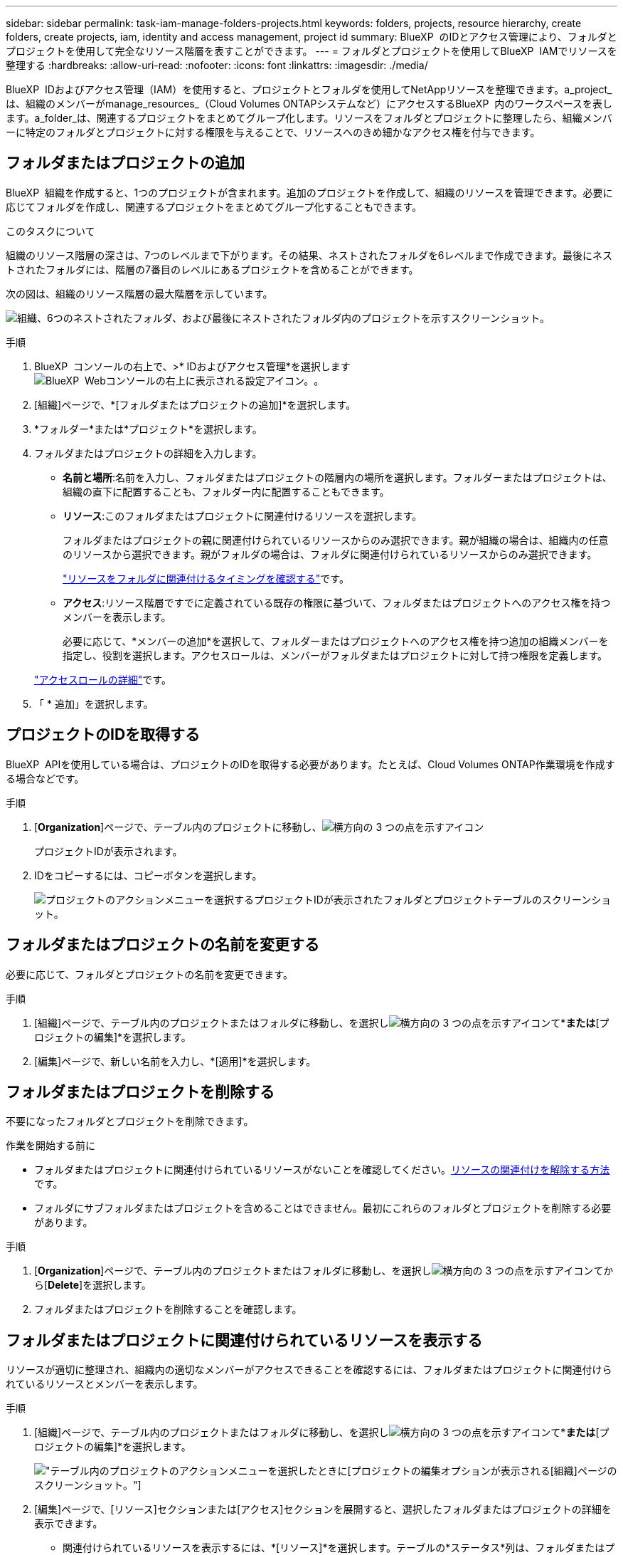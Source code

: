 ---
sidebar: sidebar 
permalink: task-iam-manage-folders-projects.html 
keywords: folders, projects, resource hierarchy, create folders, create projects, iam, identity and access management, project id 
summary: BlueXP  のIDとアクセス管理により、フォルダとプロジェクトを使用して完全なリソース階層を表すことができます。 
---
= フォルダとプロジェクトを使用してBlueXP  IAMでリソースを整理する
:hardbreaks:
:allow-uri-read: 
:nofooter: 
:icons: font
:linkattrs: 
:imagesdir: ./media/


[role="lead"]
BlueXP  IDおよびアクセス管理（IAM）を使用すると、プロジェクトとフォルダを使用してNetAppリソースを整理できます。a_project_は、組織のメンバーがmanage_resources_（Cloud Volumes ONTAPシステムなど）にアクセスするBlueXP  内のワークスペースを表します。a_folder_は、関連するプロジェクトをまとめてグループ化します。リソースをフォルダとプロジェクトに整理したら、組織メンバーに特定のフォルダとプロジェクトに対する権限を与えることで、リソースへのきめ細かなアクセス権を付与できます。



== フォルダまたはプロジェクトの追加

BlueXP  組織を作成すると、1つのプロジェクトが含まれます。追加のプロジェクトを作成して、組織のリソースを管理できます。必要に応じてフォルダを作成し、関連するプロジェクトをまとめてグループ化することもできます。

.このタスクについて
組織のリソース階層の深さは、7つのレベルまで下がります。その結果、ネストされたフォルダを6レベルまで作成できます。最後にネストされたフォルダには、階層の7番目のレベルにあるプロジェクトを含めることができます。

次の図は、組織のリソース階層の最大階層を示しています。

image:screenshot-iam-max-depth.png["組織、6つのネストされたフォルダ、および最後にネストされたフォルダ内のプロジェクトを示すスクリーンショット。"]

.手順
. BlueXP  コンソールの右上で、>* IDおよびアクセス管理*を選択しますimage:icon-settings-option.png["BlueXP  Webコンソールの右上に表示される設定アイコン。"]。
. [組織]ページで、*[フォルダまたはプロジェクトの追加]*を選択します。
. *フォルダー*または*プロジェクト*を選択します。
. フォルダまたはプロジェクトの詳細を入力します。
+
** *名前と場所*:名前を入力し、フォルダまたはプロジェクトの階層内の場所を選択します。フォルダーまたはプロジェクトは、組織の直下に配置することも、フォルダー内に配置することもできます。
** *リソース*:このフォルダまたはプロジェクトに関連付けるリソースを選択します。
+
フォルダまたはプロジェクトの親に関連付けられているリソースからのみ選択できます。親が組織の場合は、組織内の任意のリソースから選択できます。親がフォルダの場合は、フォルダに関連付けられているリソースからのみ選択できます。

+
link:concept-identity-and-access-management.html#associate-resource-folder["リソースをフォルダに関連付けるタイミングを確認する"]です。

** *アクセス*:リソース階層ですでに定義されている既存の権限に基づいて、フォルダまたはプロジェクトへのアクセス権を持つメンバーを表示します。
+
必要に応じて、*メンバーの追加*を選択して、フォルダーまたはプロジェクトへのアクセス権を持つ追加の組織メンバーを指定し、役割を選択します。アクセスロールは、メンバーがフォルダまたはプロジェクトに対して持つ権限を定義します。

+
link:reference-iam-predefined-roles.html["アクセスロールの詳細"]です。



. 「 * 追加」を選択します。




== プロジェクトのIDを取得する

BlueXP  APIを使用している場合は、プロジェクトのIDを取得する必要があります。たとえば、Cloud Volumes ONTAP作業環境を作成する場合などです。

.手順
. [*Organization*]ページで、テーブル内のプロジェクトに移動し、image:icon-action.png["横方向の 3 つの点を示すアイコン"]
+
プロジェクトIDが表示されます。

. IDをコピーするには、コピーボタンを選択します。
+
image:screenshot-iam-project-id.png["プロジェクトのアクションメニューを選択するプロジェクトIDが表示されたフォルダとプロジェクトテーブルのスクリーンショット。"]





== フォルダまたはプロジェクトの名前を変更する

必要に応じて、フォルダとプロジェクトの名前を変更できます。

.手順
. [組織]ページで、テーブル内のプロジェクトまたはフォルダに移動し、を選択しimage:icon-action.png["横方向の 3 つの点を示すアイコン"]て*[フォルダの編集]*または*[プロジェクトの編集]*を選択します。
. [編集]ページで、新しい名前を入力し、*[適用]*を選択します。




== フォルダまたはプロジェクトを削除する

不要になったフォルダとプロジェクトを削除できます。

.作業を開始する前に
* フォルダまたはプロジェクトに関連付けられているリソースがないことを確認してください。<<modify-resources,リソースの関連付けを解除する方法>>です。
* フォルダにサブフォルダまたはプロジェクトを含めることはできません。最初にこれらのフォルダとプロジェクトを削除する必要があります。


.手順
. [*Organization*]ページで、テーブル内のプロジェクトまたはフォルダに移動し、を選択しimage:icon-action.png["横方向の 3 つの点を示すアイコン"]てから[*Delete*]を選択します。
. フォルダまたはプロジェクトを削除することを確認します。




== フォルダまたはプロジェクトに関連付けられているリソースを表示する

リソースが適切に整理され、組織内の適切なメンバーがアクセスできることを確認するには、フォルダまたはプロジェクトに関連付けられているリソースとメンバーを表示します。

.手順
. [組織]ページで、テーブル内のプロジェクトまたはフォルダに移動し、を選択しimage:icon-action.png["横方向の 3 つの点を示すアイコン"]て*[フォルダの編集]*または*[プロジェクトの編集]*を選択します。
+
image:screenshot-iam-edit-project.png["テーブル内のプロジェクトのアクションメニューを選択したときに[プロジェクトの編集]オプションが表示される[組織]ページのスクリーンショット。"]

. [編集]ページで、[リソース]セクションまたは[アクセス]セクションを展開すると、選択したフォルダまたはプロジェクトの詳細を表示できます。
+
** 関連付けられているリソースを表示するには、*[リソース]*を選択します。テーブルの*ステータス*列は、フォルダまたはプロジェクトに関連付けられているリソースを示します。
+
image:screenshot-iam-allocated-resources.png["[プロジェクトの編集]ページのスクリーンショット。プロジェクトに関連付けることも、関連付けを解除することもできる利用可能なリソースが表示されます。"]







== フォルダまたはプロジェクトに関連付けられているリソースの変更

リソースを関連付けたり関連付け解除したりすることで、フォルダまたはプロジェクトに関連付けられているリソースを変更できます。たとえば、リソースに別のチームが使用できる容量があるため、リソースを別のプロジェクトに関連付けることができます。リソースをフォルダまたはプロジェクトに関連付けると、そのフォルダまたはプロジェクトに対する権限を持つ組織メンバーは、関連付けられたリソースにアクセスできます。

.作業を開始する前に
link:concept-identity-and-access-management.html#associate-resource-folder["リソースをフォルダに関連付けるタイミングを確認する"]です。

.手順
. [組織]ページで、テーブル内のプロジェクトまたはフォルダに移動し、を選択しimage:icon-action.png["横方向の 3 つの点を示すアイコン"]て*[フォルダの編集]*または*[プロジェクトの編集]*を選択します。
. [編集]ページで、*[リソース]*を選択します。
+
テーブルの*ステータス*列は、フォルダまたはプロジェクトに関連付けられているリソースを示します。

. 関連付けまたは関連付けを解除するリソースを選択します。
. 選択したリソースに応じて、*[プロジェクトに関連付ける]*または*[プロジェクトからの関連付けを解除]*のいずれかを選択します。
+
image:screenshot-iam-associate-resources.png["[Edit project]ページのスクリーンショット。[Associate resources]オプションが表示されます。このオプションは、現在関連付けられていないリソースを選択したあとに使用できます。"]

. [適用]を選択します。




== フォルダまたはプロジェクトに関連付けられているメンバーを表示する

* フォルダまたはプロジェクトへのアクセス権を持つメンバーを表示するには、*アクセス*を選択します。
+
image:screenshot-iam-member-access.png["プロジェクトの編集ページのスクリーンショット。プロジェクトへのアクセス権を持つメンバーが表示されます。"]





== フォルダーまたはプロジェクトへのメンバーアクセス権の変更

フォルダーまたはプロジェクトへのメンバーアクセス権を変更して、適切なメンバーがフォルダーまたはプロジェクトに関連付けられたリソースにアクセスできるようにします。

メンバーアクセスが階層の上位レベル（フォルダまたは組織レベル）で提供されている場合、下位レベルのフォルダまたはプロジェクトを表示するときに、メンバーのロールを削除または変更することはできません。階層のその部分に切り替えて、そこでメンバーの役割を更新する必要があります。または、できますlink:task-iam-manage-roles.html#manage-permissions["[メンバー]ページでのロールの管理"]。

link:concept-identity-and-access-management.html#role-inheritance["ロールの継承の詳細"]です。

.手順
. [組織]ページで、テーブル内のプロジェクトまたはフォルダに移動し、を選択しimage:icon-action.png["横方向の 3 つの点を示すアイコン"]て*[フォルダの編集]*または*[プロジェクトの編集]*を選択します。
. [編集]ページで、[アクセス]を選択して、選択したフォルダーまたはプロジェクトへのアクセス権を持つメンバーのリストを表示します。
. メンバーアクセスの変更：
+
** *メンバーの追加*:フォルダーまたはプロジェクトに追加するメンバーを選択し、役割を割り当てます。
** *メンバーのロールを変更する*:組織管理者以外のロールを持つメンバーの場合は、既存のロールを選択してから、新しいロールを選択します。
** *メンバーアクセス権の削除*:表示しているフォルダーまたはプロジェクトでロールが定義されているメンバーのアクセス権を削除できます。


. * 適用 * を選択します。




== 関連情報

* link:concept-identity-and-access-management.html["BlueXP  のアイデンティティ管理とアクセス管理の詳細"]
* link:task-iam-get-started.html["BlueXP  IAMの使用を開始する"]
* https://docs.netapp.com/us-en/bluexp-automation/tenancyv4/overview.html["BlueXP  IAM向けAPIの詳細"^]


